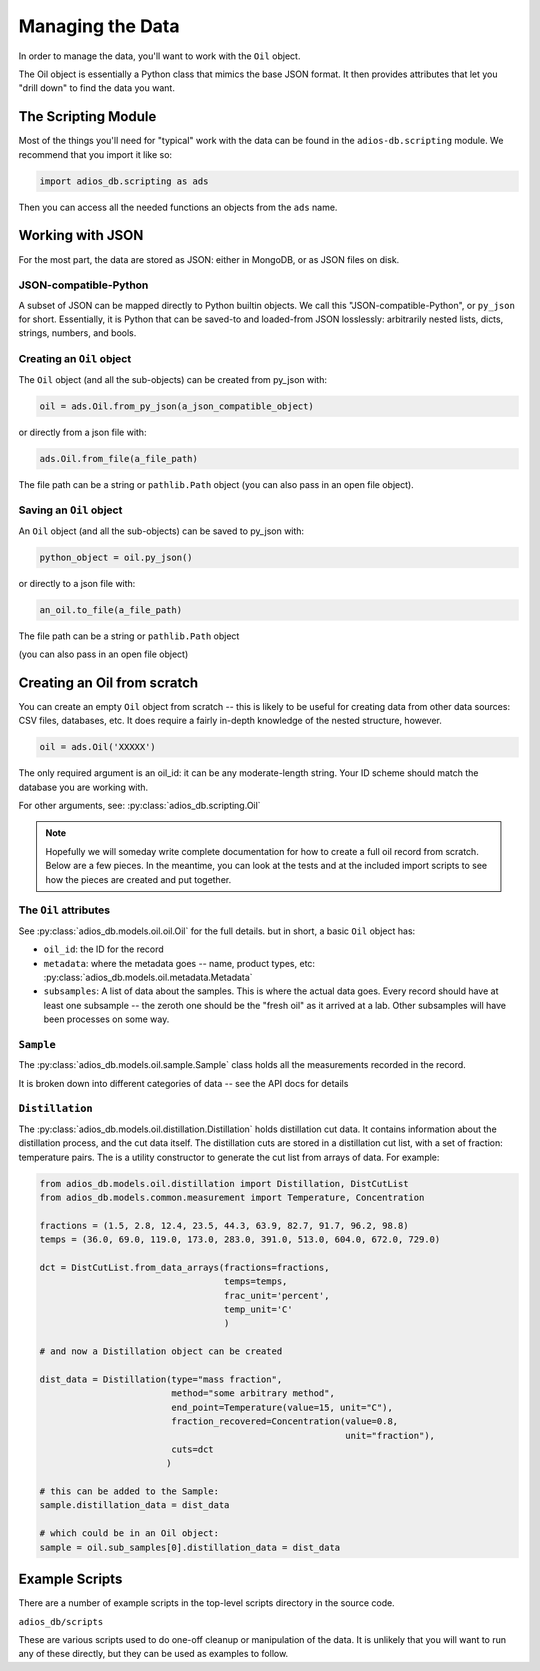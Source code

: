 .. _managing_the_data:

#################
Managing the Data
#################

In order to manage the data, you'll want to work with the ``Oil`` object.

The Oil object is essentially a Python class that mimics the base JSON format. It then provides attributes that let you "drill down" to find the data you want.


The Scripting Module
--------------------

Most of the things you'll need for "typical" work with the data can be found in the
``adios-db.scripting`` module. We recommend that you import it like so:

.. code-block:: python

  import adios_db.scripting as ads

Then you can access all the needed functions an objects from the ``ads`` name.

Working with JSON
-----------------

For the most part, the data are stored as JSON: either in MongoDB, or as JSON files on disk.

JSON-compatible-Python
......................

A subset of JSON can be mapped directly to Python builtin objects.
We call this "JSON-compatible-Python", or ``py_json`` for short.
Essentially, it is Python that can be saved-to and loaded-from JSON losslessly:
arbitrarily nested lists, dicts, strings, numbers, and bools.

Creating an ``Oil`` object
..........................

The ``Oil`` object (and all the sub-objects) can be created from py_json with:

.. code-block:: python

  oil = ads.Oil.from_py_json(a_json_compatible_object)

or directly from a json file with:

.. code-block:: python

  ads.Oil.from_file(a_file_path)

The file path can be a string or ``pathlib.Path`` object (you can also pass in an open file object).


Saving an ``Oil`` object
........................

An ``Oil`` object (and all the sub-objects) can be saved to py_json with:

.. code-block:: python

  python_object = oil.py_json()

or directly to a json file with:

.. code-block:: python

  an_oil.to_file(a_file_path)

The file path can be a string or ``pathlib.Path`` object

(you can also pass in an open file object)


Creating an Oil from scratch
----------------------------

You can create an empty ``Oil`` object from scratch -- this is likely to be useful for creating data from other data sources: CSV files, databases, etc. It does require a fairly in-depth knowledge of the nested structure, however.

.. code-block:: python

  oil = ads.Oil('XXXXX')

The only required argument is an oil_id: it can be any moderate-length string. Your ID scheme should match the database you are working with.

For other arguments, see: :py:class:`adios_db.scripting.Oil`

.. note:: Hopefully we will someday write complete documentation for how to create a full oil record from scratch. Below are a few pieces. In the meantime, you can look at the tests and at the included import scripts to see how the pieces are created and put together.

The ``Oil`` attributes
......................

See :py:class:`adios_db.models.oil.oil.Oil` for the full details. but in short, a basic ``Oil`` object has:

- ``oil_id``: the ID for the record

- ``metadata``: where the metadata goes -- name, product types, etc: :py:class:`adios_db.models.oil.metadata.Metadata`

- ``subsamples``: A list of data about the samples.
  This is where the actual data goes. Every record should have at least one subsample -- the zeroth one should be the "fresh oil" as it arrived at a lab.
  Other subsamples will have been processes on some way.

``Sample``
..........

The :py:class:`adios_db.models.oil.sample.Sample` class holds all the measurements recorded in the record.

It is broken down into different categories of data -- see the API docs for details

``Distillation``
................

The :py:class:`adios_db.models.oil.distillation.Distillation` holds distillation cut data.
It contains information about the distillation process, and the cut data itself.
The distillation cuts are stored in a distillation cut list, with a set of fraction: temperature pairs. The is a utility constructor to generate the cut list from arrays of data. For example:

.. code-block:: python

    from adios_db.models.oil.distillation import Distillation, DistCutList
    from adios_db.models.common.measurement import Temperature, Concentration

    fractions = (1.5, 2.8, 12.4, 23.5, 44.3, 63.9, 82.7, 91.7, 96.2, 98.8)
    temps = (36.0, 69.0, 119.0, 173.0, 283.0, 391.0, 513.0, 604.0, 672.0, 729.0)

    dct = DistCutList.from_data_arrays(fractions=fractions,
                                       temps=temps,
                                       frac_unit='percent',
                                       temp_unit='C'
                                       )

    # and now a Distillation object can be created

    dist_data = Distillation(type="mass fraction",
                             method="some arbitrary method",
                             end_point=Temperature(value=15, unit="C"),
                             fraction_recovered=Concentration(value=0.8,
                                                              unit="fraction"),
                             cuts=dct
                            )

    # this can be added to the Sample:
    sample.distillation_data = dist_data

    # which could be in an Oil object:
    sample = oil.sub_samples[0].distillation_data = dist_data


Example Scripts
---------------

There are a number of example scripts in the top-level scripts directory in the source code.

``adios_db/scripts``

These are various scripts used to do one-off cleanup or manipulation of the data. It is unlikely that you will want to run any of these directly, but they can be used as examples to follow.



